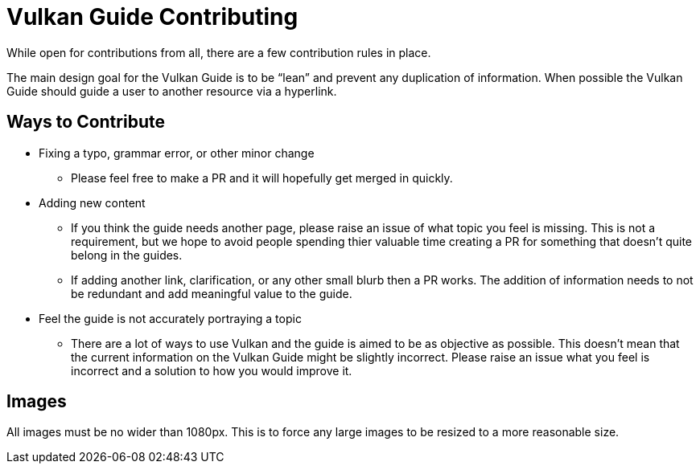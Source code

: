 // Copyright 2019-2021 The Khronos Group, Inc.
// SPDX-License-Identifier: CC-BY-4.0

= Vulkan Guide Contributing

While open for contributions from all, there are a few contribution rules in place.

The main design goal for the Vulkan Guide is to be "`lean`" and prevent any duplication of information. When possible the Vulkan Guide should guide a user to another resource via a hyperlink.

== Ways to Contribute

* Fixing a typo, grammar error, or other minor change
** Please feel free to make a PR and it will hopefully get merged in quickly.
* Adding new content
** If you think the guide needs another page, please raise an issue of what topic you feel is missing. This is not a requirement, but we hope to avoid people spending thier valuable time creating a PR for something that doesn't quite belong in the guides.
** If adding another link, clarification, or any other small blurb then a PR works. The addition of information needs to not be redundant and add meaningful value to the guide.
* Feel the guide is not accurately portraying a topic
** There are a lot of ways to use Vulkan and the guide is aimed to be as objective as possible. This doesn't mean that the current information on the Vulkan Guide might be slightly incorrect. Please raise an issue what you feel is incorrect and a solution to how you would improve it.

== Images

All images must be no wider than 1080px. This is to force any large images to be resized to a more reasonable size.
